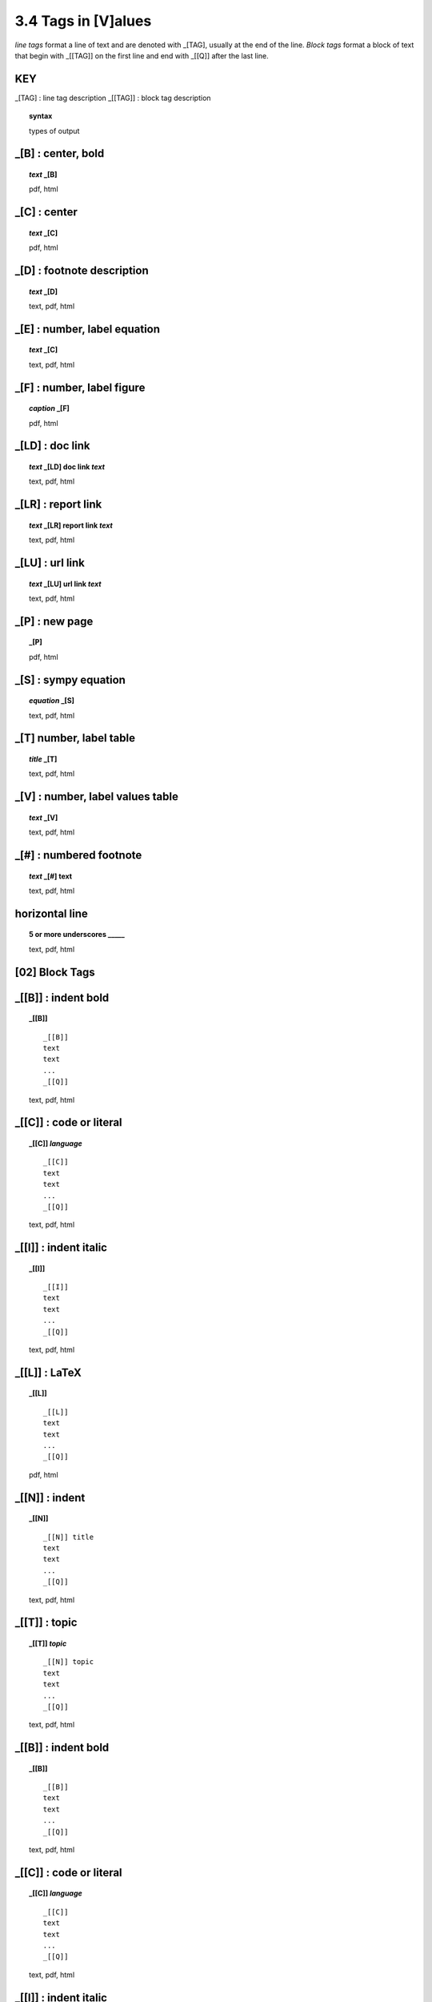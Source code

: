 3.4 Tags in [V]alues
======================

*line tags* format a line of text and are denoted with _[TAG], usually at the
end of the line. *Block tags* format a block of text that begin with _[[TAG]]
on the first line and end with _[[Q]] after the last line. 


**KEY**  
--------------------------------------------

_[TAG] : line tag description
_[[TAG]] : block tag description

.. raw:: html

    <hr>

.. topic::  syntax

    types of output



_[B] :  center, bold
-------------------------------------------

.. raw:: html

    <hr>

.. topic:: *text* _[B]

   pdf, html

_[C] :   center 
-------------------------------------------

.. raw:: html

    <hr>

.. topic:: *text* _[C]

    pdf, html

_[D] :  footnote description
-------------------------------------------    

.. raw:: html

    <hr>

.. topic:: *text* _[D]

    text, pdf, html

_[E] : number, label equation
-----------------------------------------

.. raw:: html

    <hr>

.. topic:: *text* _[C]

    text, pdf, html

_[F] : number, label figure 
-----------------------------------------

.. raw:: html

    <hr>

.. topic:: *caption* _[F]

    pdf, html

_[LD] :  doc link 
-----------------------------------------

.. raw:: html

    <hr>

.. topic:: *text* _[LD] doc link *text*
    
    text, pdf, html

_[LR] :  report link 
-----------------------------------------

.. raw:: html

    <hr>

.. topic:: *text* _[LR] report link *text*
    
    text, pdf, html

_[LU] :  url link 
-----------------------------------------

.. raw:: html

    <hr>

.. topic:: *text* _[LU] url link *text*
    
    text, pdf, html

_[P] : new page
-----------------------------------------

.. raw:: html

    <hr>

.. topic:: _[P]

    pdf, html


_[S] : sympy equation
-----------------------------------------

.. raw:: html

    <hr>

.. topic:: *equation* _[S]

    text, pdf, html

_[T]  number, label table
------------------------------------------

.. raw:: html

    <hr>

.. topic:: *title* _[T]

    text, pdf, html


_[V] : number, label values table 
-----------------------------------------

.. raw:: html

    <hr>

.. topic:: *text* _[V]
    

    text, pdf, html

_[#] :  numbered footnote
----------------------------------------

.. raw:: html

    <hr>

.. topic:: *text* _[#] text
    
    text, pdf, html

**horizontal line**
--------------------------------------- 
.. raw:: html

    <hr>

.. topic::  5 or more underscores  _____

    text, pdf, html


**[02]** Block Tags
---------------------


_[[B]] : indent bold
------------------------------------------------

.. raw:: html

    <hr>

.. topic::  _[[B]] 

    ::
        
        _[[B]]
        text
        text
        ...
        _[[Q]]

    text, pdf, html

_[[C]] : code or literal
------------------------------------------------

.. raw:: html

    <hr>

.. topic::  _[[C]] *language*

    ::
        
        _[[C]]
        text
        text
        ...
        _[[Q]]

    text, pdf, html

_[[I]] : indent italic
------------------------------------------------

.. raw:: html

    <hr>

.. topic::  _[[I]] 

    ::
        
        _[[I]]
        text
        text
        ...
        _[[Q]]

    text, pdf, html

_[[L]] : LaTeX
------------------------------------------------

.. raw:: html

    <hr>

.. topic::  _[[L]] 
    
    ::
        
        _[[L]]
        text
        text
        ...
        _[[Q]]

    pdf, html

_[[N]] :  indent
----------------------------------------------

.. raw:: html

    <hr>

.. topic::  _[[N]]

    ::

        _[[N]] title
        text
        text
        ...
        _[[Q]]

    text, pdf, html

_[[T]] : topic
------------------------------------------------

.. raw:: html

    <hr>

.. topic::  _[[T]] *topic*

    ::
        
        _[[N]] topic
        text
        text
        ...
        _[[Q]]


    text, pdf, html


_[[B]] : indent bold
------------------------------------------------

.. raw:: html

    <hr>

.. topic::  _[[B]] 

    ::
        
        _[[B]]
        text
        text
        ...
        _[[Q]]

    text, pdf, html

_[[C]] : code or literal
------------------------------------------------

.. raw:: html

    <hr>

.. topic::  _[[C]] *language*

    ::
        
        _[[C]]
        text
        text
        ...
        _[[Q]]

    text, pdf, html

_[[I]] : indent italic
------------------------------------------------

.. raw:: html

    <hr>

.. topic::  _[[I]] 

    ::
        
        _[[I]]
        text
        text
        ...
        _[[Q]]

    text, pdf, html

_[[L]] : LaTeX
------------------------------------------------

.. raw:: html

    <hr>

.. topic::  _[[L]] 
    
    ::
        
        _[[L]]
        text
        text
        ...
        _[[Q]]

    pdf, html

_[[N]] :  indent
----------------------------------------------

.. raw:: html

    <hr>

.. topic::  _[[N]]

    ::

        _[[N]] title
        text
        text
        ...
        _[[Q]]

    text, pdf, html

_[[T]] : topic
------------------------------------------------

.. raw:: html

    <hr>

.. topic::  _[[T]] *topic*

    ::
        
        _[[N]] topic
        text
        text
        ...
        _[[Q]]


    text, pdf, html

  

_[[V]] : values
------------------------------------------------

.. raw:: html

    <hr>

.. topic::  _[[V]] *title*

    ::
        
        _[[V]] topic
        values1
        values2
        ...
        _[[Q]]

    - rv.I, rv.V
    - text, pdf, html  
